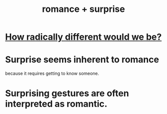 :PROPERTIES:
:ID:       890d9101-09c6-48f0-be54-e4e74a0ec961
:ROAM_ALIASES: "surprise + romance"
:END:
#+title: romance + surprise
* [[https://github.com/JeffreyBenjaminBrown/public_notes_with_github-navigable_links/blob/master/how_radically_different_would_we_be.org][How radically different would we be?]]
* Surprise seems inherent to romance
  because it requires getting to know someone.
* Surprising gestures are often interpreted as romantic.
